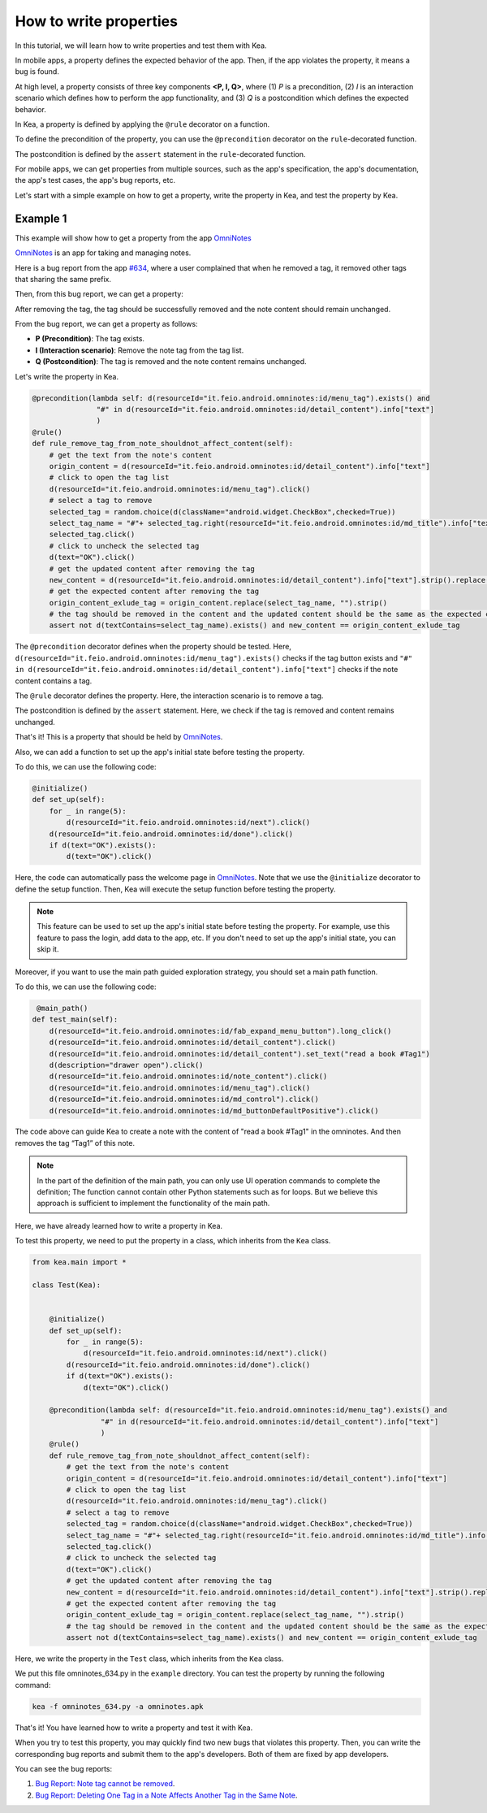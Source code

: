 How to write properties
========================

In this tutorial, we will learn how to write properties and test them with Kea.

In mobile apps, a property defines the expected behavior of the app. 
Then, if the app violates the property, it means a bug is found.

At high level, a property consists of three key components **<P, I, Q>**, where (1) *P* is a precondition, 
(2) *I* is an interaction scenario which defines how to perform the app functionality, 
and (3) *Q* is a postcondition which defines the expected behavior.

In Kea, a property is defined by applying the ``@rule`` decorator on a function. 

To define the precondition of the property, you can use the ``@precondition`` decorator on the  ``rule``-decorated function.

The postcondition is defined by the ``assert`` statement in the ``rule``-decorated function.

For mobile apps, we can get properties from multiple sources, such as the app's specification, the app's documentation, the app's test cases, the app's bug reports, etc.

Let's start with a simple example on how to get a property, write the property in Kea, and test the property by Kea.

Example 1
---------

This example will show how to get a property from the app `OmniNotes <https://github.com/federicoiosue/Omni-Notes/>`_

`OmniNotes <https://github.com/federicoiosue/Omni-Notes/>`_ is an app for taking and managing notes.

Here is a bug report from the app `#634 <https://github.com/federicoiosue/Omni-Notes/issues/634>`_, where a user complained that when he removed a tag, it removed other tags that sharing the same prefix.

Then, from this bug report, we can get a property:

After removing the tag, the tag should be successfully removed and the note content should remain unchanged.

From the bug report, we can get a property as follows:

- **P (Precondition)**: The tag exists.
- **I (Interaction scenario)**: Remove the note tag from the tag list.
- **Q (Postcondition)**: The tag is removed and the note content remains unchanged.

Let's write the property in Kea.


.. code-block:: Python

    @precondition(lambda self: d(resourceId="it.feio.android.omninotes:id/menu_tag").exists() and
                   "#" in d(resourceId="it.feio.android.omninotes:id/detail_content").info["text"]
                   )
    @rule()
    def rule_remove_tag_from_note_shouldnot_affect_content(self):
        # get the text from the note's content
        origin_content = d(resourceId="it.feio.android.omninotes:id/detail_content").info["text"]
        # click to open the tag list
        d(resourceId="it.feio.android.omninotes:id/menu_tag").click()
        # select a tag to remove
        selected_tag = random.choice(d(className="android.widget.CheckBox",checked=True))
        select_tag_name = "#"+ selected_tag.right(resourceId="it.feio.android.omninotes:id/md_title").info["text"].split(" ")[0]
        selected_tag.click()
        # click to uncheck the selected tag
        d(text="OK").click()
        # get the updated content after removing the tag
        new_content = d(resourceId="it.feio.android.omninotes:id/detail_content").info["text"].strip().replace("Content", "")
        # get the expected content after removing the tag
        origin_content_exlude_tag = origin_content.replace(select_tag_name, "").strip()
        # the tag should be removed in the content and the updated content should be the same as the expected content
        assert not d(textContains=select_tag_name).exists() and new_content == origin_content_exlude_tag

The ``@precondition`` decorator defines when the property should be tested.
Here, ``d(resourceId="it.feio.android.omninotes:id/menu_tag").exists()`` checks if the tag button exists and 
``"#" in d(resourceId="it.feio.android.omninotes:id/detail_content").info["text"]`` checks if the note content contains a tag. 


The ``@rule`` decorator defines the property.
Here, the interaction scenario is to remove a tag.

The postcondition is defined by the ``assert`` statement.
Here, we check if the tag is removed and content remains unchanged.

That's it! This is a property that should be held by `OmniNotes <https://github.com/federicoiosue/Omni-Notes/>`_.

Also, we can add a function to set up the app's initial state before testing the property.

To do this, we can use the following code:

.. code:: Python

    @initialize()
    def set_up(self):
        for _ in range(5):
            d(resourceId="it.feio.android.omninotes:id/next").click()
        d(resourceId="it.feio.android.omninotes:id/done").click()
        if d(text="OK").exists():
            d(text="OK").click()

Here, the code can automatically pass the welcome page in `OmniNotes <https://github.com/federicoiosue/Omni-Notes/>`_.
Note that we use the ``@initialize`` decorator to define the setup function.
Then, Kea will execute the setup function before testing the property.

.. note::

    This feature can be used to set up the app's initial state before testing the property. 
    For example, use this feature to pass the login, add data to the app, etc.
    If you don't need to set up the app's initial state, you can skip it.

Moreover, if you want to use the main path guided exploration strategy, you should set a main path function.

To do this, we can use the following code:

.. code:: Python

     @main_path()
    def test_main(self):
        d(resourceId="it.feio.android.omninotes:id/fab_expand_menu_button").long_click()
        d(resourceId="it.feio.android.omninotes:id/detail_content").click()
        d(resourceId="it.feio.android.omninotes:id/detail_content").set_text("read a book #Tag1")
        d(description="drawer open").click()
        d(resourceId="it.feio.android.omninotes:id/note_content").click()
        d(resourceId="it.feio.android.omninotes:id/menu_tag").click()
        d(resourceId="it.feio.android.omninotes:id/md_control").click()
        d(resourceId="it.feio.android.omninotes:id/md_buttonDefaultPositive").click()

The code above can guide Kea to create a note with the content of "read a book #Tag1" in the omninotes.
And then removes the tag “Tag1” of this note.

.. note::

    In the part of the definition of the main path, you can only use UI operation commands to complete the definition;
    The function cannot contain other Python statements such as for loops.
    But we believe this approach is sufficient to implement the functionality of the main path.

Here, we have already learned how to write a property in Kea.

To test this property, we need to put the property in a class, which inherits from the ``Kea`` class.

.. code:: Python
    
    from kea.main import *

    class Test(Kea):
        

        @initialize()
        def set_up(self):
            for _ in range(5):
                d(resourceId="it.feio.android.omninotes:id/next").click()
            d(resourceId="it.feio.android.omninotes:id/done").click()
            if d(text="OK").exists():
                d(text="OK").click()
        
        @precondition(lambda self: d(resourceId="it.feio.android.omninotes:id/menu_tag").exists() and
                    "#" in d(resourceId="it.feio.android.omninotes:id/detail_content").info["text"]
                    )
        @rule()
        def rule_remove_tag_from_note_shouldnot_affect_content(self):
            # get the text from the note's content
            origin_content = d(resourceId="it.feio.android.omninotes:id/detail_content").info["text"]
            # click to open the tag list
            d(resourceId="it.feio.android.omninotes:id/menu_tag").click()
            # select a tag to remove
            selected_tag = random.choice(d(className="android.widget.CheckBox",checked=True))
            select_tag_name = "#"+ selected_tag.right(resourceId="it.feio.android.omninotes:id/md_title").info["text"].split(" ")[0]
            selected_tag.click()
            # click to uncheck the selected tag
            d(text="OK").click()
            # get the updated content after removing the tag
            new_content = d(resourceId="it.feio.android.omninotes:id/detail_content").info["text"].strip().replace("Content", "")
            # get the expected content after removing the tag
            origin_content_exlude_tag = origin_content.replace(select_tag_name, "").strip()
            # the tag should be removed in the content and the updated content should be the same as the expected content
            assert not d(textContains=select_tag_name).exists() and new_content == origin_content_exlude_tag

Here, we write the property in the ``Test`` class, which inherits from the ``Kea`` class.

We put this file omninotes_634.py in the ``example`` directory.
You can test the property by running the following command:

.. code:: console

    kea -f omninotes_634.py -a omninotes.apk

That's it! You have learned how to write a property and test it with Kea.

When you try to test this property, you may quickly find two new bugs that violates this property.
Then, you can write the corresponding bug reports and submit them to the app's developers.
Both of them are fixed by app developers.

You can see the bug reports:

1. `Bug Report: Note tag cannot be removed <https://github.com/federicoiosue/Omni-Notes/issues/942>`_.


2. `Bug Report: Deleting One Tag in a Note Affects Another Tag in the Same Note <https://github.com/federicoiosue/Omni-Notes/issues/949>`_.

